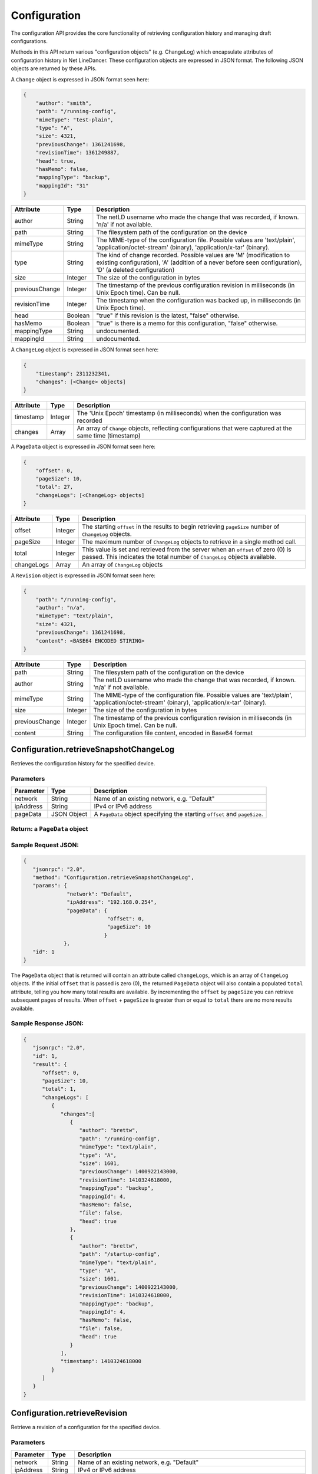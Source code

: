Configuration
-------------

The configuration API provides the core functionality of retrieving
configuration history and managing draft configurations.

Methods in this API return various "configuration objects" (e.g.
ChangeLog) which encapsulate attributes of configuration history in Net
LineDancer. These configuration objects are expressed in JSON format.
The following JSON objects are returned by these APIs.

A ``Change`` object is expressed in JSON format seen here:

.. code:: javascript

    {
        "author": "smith",
        "path": "/running-config",
        "mimeType": "test-plain",
        "type": "A",
        "size": 4321,
        "previousChange": 1361241698,
        "revisionTime": 1361249887,
        "head": true,
        "hasMemo": false,
        "mappingType": "backup",
        "mappingId": "31"
    }

.. raw:: html

   <p></p>

+------------------+-----------+-------------------------------------------------------------------------------------------------------------------------------------------------------------------------------------+
| Attribute        | Type      | Description                                                                                                                                                                         |
+==================+===========+=====================================================================================================================================================================================+
| author           | String    | The netLD username who made the change that was recorded, if known. 'n/a' if not available.                                                                                         |
+------------------+-----------+-------------------------------------------------------------------------------------------------------------------------------------------------------------------------------------+
| path             | String    | The filesystem path of the configuration on the device                                                                                                                              |
+------------------+-----------+-------------------------------------------------------------------------------------------------------------------------------------------------------------------------------------+
| mimeType         | String    | The MIME-type of the configuration file. Possible values are 'text/plain', 'application/octet-stream' (binary), 'application/x-tar' (binary).                                       |
+------------------+-----------+-------------------------------------------------------------------------------------------------------------------------------------------------------------------------------------+
| type             | String    | The kind of change recorded. Possible values are 'M' (modification to existing configuration), 'A' (addition of a never before seen configuration), 'D' (a deleted configuration)   |
+------------------+-----------+-------------------------------------------------------------------------------------------------------------------------------------------------------------------------------------+
| size             | Integer   | The size of the configuration in bytes                                                                                                                                              |
+------------------+-----------+-------------------------------------------------------------------------------------------------------------------------------------------------------------------------------------+
| previousChange   | Integer   | The timestamp of the previous configuration revision in milliseconds (in Unix Epoch time). Can be null.                                                                             |
+------------------+-----------+-------------------------------------------------------------------------------------------------------------------------------------------------------------------------------------+
| revisionTime     | Integer   | The timestamp when the configuration was backed up, in milliseconds (in Unix Epoch time).                                                                                           |
+------------------+-----------+-------------------------------------------------------------------------------------------------------------------------------------------------------------------------------------+
| head             | Boolean   | "true" if this revision is the latest, "false" otherwise.                                                                                                                           |
+------------------+-----------+-------------------------------------------------------------------------------------------------------------------------------------------------------------------------------------+
| hasMemo          | Boolean   | "true" is there is a memo for this configuration, "false" otherwise.                                                                                                                |
+------------------+-----------+-------------------------------------------------------------------------------------------------------------------------------------------------------------------------------------+
| mappingType      | String    | undocumented.                                                                                                                                                                       |
+------------------+-----------+-------------------------------------------------------------------------------------------------------------------------------------------------------------------------------------+
| mappingId        | String    | undocumented.                                                                                                                                                                       |
+------------------+-----------+-------------------------------------------------------------------------------------------------------------------------------------------------------------------------------------+

.. raw:: html

   <p></p>

A ``ChangeLog`` object is expressed in JSON format seen here:

.. code:: javascript

    {
        "timestamp": 2311232341,
        "changes": [<Change> objects]
    }

.. raw:: html

   <p></p>

+-------------+-----------+-------------------------------------------------------------------------------------------------------------+
| Attribute   | Type      | Description                                                                                                 |
+=============+===========+=============================================================================================================+
| timestamp   | Integer   | The 'Unix Epoch' timestamp (in milliseconds) when the configuration was recorded                            |
+-------------+-----------+-------------------------------------------------------------------------------------------------------------+
| changes     | Array     | An array of ``Change`` objects, reflecting configurations that were captured at the same time (timestamp)   |
+-------------+-----------+-------------------------------------------------------------------------------------------------------------+

.. raw:: html

   <p></p>

A ``PageData`` object is expressed in JSON format seen here:

.. code:: javascript

    {
        "offset": 0,
        "pageSize": 10,
        "total": 27,
        "changeLogs": [<ChangeLog> objects]
    }

+--------------+-----------+-----------------------------------------------------------------------------------------------------------------------------------------------------------------+
| Attribute    | Type      | Description                                                                                                                                                     |
+==============+===========+=================================================================================================================================================================+
| offset       | Integer   | The starting ``offset`` in the results to begin retrieving ``pageSize`` number of ``ChangeLog`` objects.                                                        |
+--------------+-----------+-----------------------------------------------------------------------------------------------------------------------------------------------------------------+
| pageSize     | Integer   | The maximum number of ``ChangeLog`` objects to retrieve in a single method call.                                                                                |
+--------------+-----------+-----------------------------------------------------------------------------------------------------------------------------------------------------------------+
| total        | Integer   | This value is set and retrieved from the server when an ``offset`` of zero (0) is passed. This indicates the total number of ``ChangeLog`` objects available.   |
+--------------+-----------+-----------------------------------------------------------------------------------------------------------------------------------------------------------------+
| changeLogs   | Array     | An array of ``ChangeLog`` objects                                                                                                                               |
+--------------+-----------+-----------------------------------------------------------------------------------------------------------------------------------------------------------------+

.. raw:: html

   <p></p>

A ``Revision`` object is expressed in JSON format seen here:

.. code:: javascript

    {
        "path": "/running-config",
        "author": "n/a",
        "mimeType": "text/plain",
        "size": 4321,
        "previousChange": 1361241698,
        "content": <BASE64 ENCODED STIRING>
    }

+------------------+-----------+-------------------------------------------------------------------------------------------------------------------------------------------------+
| Attribute        | Type      | Description                                                                                                                                     |
+==================+===========+=================================================================================================================================================+
| path             | String    | The filesystem path of the configuration on the device                                                                                          |
+------------------+-----------+-------------------------------------------------------------------------------------------------------------------------------------------------+
| author           | String    | The netLD username who made the change that was recorded, if known. 'n/a' if not available.                                                     |
+------------------+-----------+-------------------------------------------------------------------------------------------------------------------------------------------------+
| mimeType         | String    | The MIME-type of the configuration file. Possible values are 'text/plain', 'application/octet-stream' (binary), 'application/x-tar' (binary).   |
+------------------+-----------+-------------------------------------------------------------------------------------------------------------------------------------------------+
| size             | Integer   | The size of the configuration in bytes                                                                                                          |
+------------------+-----------+-------------------------------------------------------------------------------------------------------------------------------------------------+
| previousChange   | Integer   | The timestamp of the previous configuration revision in milliseconds (in Unix Epoch time). Can be null.                                         |
+------------------+-----------+-------------------------------------------------------------------------------------------------------------------------------------------------+
| content          | String    | The configuration file content, encoded in Base64 format                                                                                        |
+------------------+-----------+-------------------------------------------------------------------------------------------------------------------------------------------------+

Configuration.retrieveSnapshotChangeLog
~~~~~~~~~~~~~~~~~~~~~~~~~~~~~~~~~~~~~~~

Retrieves the configuration history for the specified device.

Parameters
^^^^^^^^^^

+-------------+---------------+------------------------------------------------------------------------------+
| Parameter   | Type          | Description                                                                  |
+=============+===============+==============================================================================+
| network     | String        | Name of an existing network, e.g. "Default"                                  |
+-------------+---------------+------------------------------------------------------------------------------+
| ipAddress   | String        | IPv4 or IPv6 address                                                         |
+-------------+---------------+------------------------------------------------------------------------------+
| pageData    | JSON Object   | A ``PageData`` object specifying the starting ``offset`` and ``pageSize``.   |
+-------------+---------------+------------------------------------------------------------------------------+

Return: a ``PageData`` object
^^^^^^^^^^^^^^^^^^^^^^^^^^^^^

Sample Request JSON:
^^^^^^^^^^^^^^^^^^^^

.. code:: javascript

    {
       "jsonrpc": "2.0",
       "method": "Configuration.retrieveSnapshotChangeLog",
       "params": {
                  "network": "Default",
                  "ipAddress": "192.168.0.254",
                  "pageData": {
                               "offset": 0,
                               "pageSize": 10
                              }
                 },
       "id": 1
    }

The ``PageData`` object that is returned will contain an attribute
called ``changeLogs``, which is an array of ``ChangeLog`` objects. If
the initial ``offset`` that is passed is zero (0), the returned
``PageData`` object will also contain a populated ``total`` attribute,
telling you how many total results are available. By incrementing the
``offset`` by ``pageSize`` you can retrieve subsequent pages of results.
When ``offset`` + ``pageSize`` is greater than or equal to ``total``
there are no more results available.

Sample Response JSON:
^^^^^^^^^^^^^^^^^^^^^

.. code:: javascript

    {  
       "jsonrpc": "2.0",
       "id": 1,
       "result": {
          "offset": 0,
          "pageSize": 10,
          "total": 1,
          "changeLogs": [
             {
                "changes":[
                   {
                      "author": "brettw",
                      "path": "/running-config",
                      "mimeType": "text/plain",
                      "type": "A",
                      "size": 1601,
                      "previousChange": 1400922143000,
                      "revisionTime": 1410324618000,
                      "mappingType": "backup",
                      "mappingId": 4,
                      "hasMemo": false,
                      "file": false,
                      "head": true
                   },
                   {  
                      "author": "brettw",
                      "path": "/startup-config",
                      "mimeType": "text/plain",
                      "type": "A",
                      "size": 1601,
                      "previousChange": 1400922143000,
                      "revisionTime": 1410324618000,
                      "mappingType": "backup",
                      "mappingId": 4,
                      "hasMemo": false,
                      "file": false,
                      "head": true
                   }
                ],
                "timestamp": 1410324618000
             }
          ]
       }
    }

Configuration.retrieveRevision
~~~~~~~~~~~~~~~~~~~~~~~~~~~~~~

Retrieve a revision of a configuration for the specified device.

Parameters
^^^^^^^^^^

+--------------+-----------+-----------------------------------------------------------------------------------------------------------------------------------------------------------------------------------------------------------------------------------------------------------------------------+
| Parameter    | Type      | Description                                                                                                                                                                                                                                                                 |
+==============+===========+=============================================================================================================================================================================================================================================================================+
| network      | String    | Name of an existing network, e.g. "Default"                                                                                                                                                                                                                                 |
+--------------+-----------+-----------------------------------------------------------------------------------------------------------------------------------------------------------------------------------------------------------------------------------------------------------------------------+
| ipAddress    | String    | IPv4 or IPv6 address                                                                                                                                                                                                                                                        |
+--------------+-----------+-----------------------------------------------------------------------------------------------------------------------------------------------------------------------------------------------------------------------------------------------------------------------------+
| configPath   | String    | The path of the configuration file to retrieve. This should be the same value as the ``path`` attribute in a ``Change`` object.                                                                                                                                             |
+--------------+-----------+-----------------------------------------------------------------------------------------------------------------------------------------------------------------------------------------------------------------------------------------------------------------------------+
| timestamp    | Integer   | The timestamp (in Unix Epoch milliseconds) of the configuration to retrieve. This should be the same value as the ``revisionTime`` attribute in a ``Change`` object returned by ``retrieveSnapshotChangeLog``. If timestamp is omitted, the latest revision is retrieved.   |
+--------------+-----------+-----------------------------------------------------------------------------------------------------------------------------------------------------------------------------------------------------------------------------------------------------------------------------+

Return: a ``Revision`` object
^^^^^^^^^^^^^^^^^^^^^^^^^^^^^

Sample Request JSON:
^^^^^^^^^^^^^^^^^^^^

.. code:: javascript

    {
       "jsonrpc": "2.0",
       "method": "Configuration.retrieveRevision",
       "params": {
                  "network": "Default",
                  "ipAddress": "192.168.0.254",
                  "configPath": "/running-config",
                  "timestamp": 1410324618000
                 },
       "id": 1
    }

Sample Response JSON:
^^^^^^^^^^^^^^^^^^^^^

.. code:: javascript

    {  
       "jsonrpc": "2.0",
       "id": 1,
       "result": {  
          "lastChanged": 1410324618000,
          "path": "/running-config",
          "author": "brettw",
          "mimeType": "text/plain",
          "size": 1601,
          "prevChange": null,
          "runStart": 0,
          "content": <Base64 encoded string>
       }
    }

.. raw:: html

   <p class="vspacer"></p>

Configuration.retrieveRevisionWordDiff
~~~~~~~~~~~~~~~~~~~~~~~~~~~~~~~~~~~~~~

Retrieve an XML string containing differences marked up in such a way as
to provide simple implementation of highlighting word-level differences.

Parameters
^^^^^^^^^^

+---------------+-----------+------------------------------------------------------------------------------------------------------------------------------------------------------------------------+
| Parameter     | Type      | Description                                                                                                                                                            |
+===============+===========+========================================================================================================================================================================+
| network       | String    | Name of an existing network, e.g. "Default"                                                                                                                            |
+---------------+-----------+------------------------------------------------------------------------------------------------------------------------------------------------------------------------+
| ipAddress     | String    | IPv4 or IPv6 address of the "left" device                                                                                                                              |
+---------------+-----------+------------------------------------------------------------------------------------------------------------------------------------------------------------------------+
| configPath    | String    | The path of the configuration file to retrieve. This should be the same value as the ``path`` attribute in a ``Change`` object.                                        |
+---------------+-----------+------------------------------------------------------------------------------------------------------------------------------------------------------------------------+
| timestamp1    | Integer   | The timestamp (in Unix Epoch milliseconds) of the configuration to retrieve. This should be the same value as the ``revisionTime`` attribute in a ``Change`` object.   |
+---------------+-----------+------------------------------------------------------------------------------------------------------------------------------------------------------------------------+
| ipAddress2    | String    | IPv4 or IPv6 address of the "right" device to compare revisions for. Should be the same as ``ipAddress`` for same device comparisons                                   |
+---------------+-----------+------------------------------------------------------------------------------------------------------------------------------------------------------------------------+
| configPath2   | String    | The path of the configuration file to retrieve. This should be the same value as the ``path`` attribute in a ``Change`` object.                                        |
+---------------+-----------+------------------------------------------------------------------------------------------------------------------------------------------------------------------------+
| timestamp2    | Integer   | The timestamp (in Unix Epoch milliseconds) of the configuration to retrieve. This should be the same value as the ``revisionTime`` attribute in a ``Change`` object.   |
+---------------+-----------+------------------------------------------------------------------------------------------------------------------------------------------------------------------------+

Return: an XML string with change markup
^^^^^^^^^^^^^^^^^^^^^^^^^^^^^^^^^^^^^^^^

Sample Request JSON:
^^^^^^^^^^^^^^^^^^^^

.. code:: javascript

    {
       "jsonrpc": "2.0",
       "method": "Configuration.retrieveRevision",
       "params": {
                  "network": "Default",
                  "ipAddress": "192.168.0.254",
                  "configPath": "/running-config",
                  "timestamp1": 1361249887
                  "ipAddress2": "192.168.0.254",
                  "configPath2": "/startup-config",
                  "timestamp2": 1361249887
                 },
       "id": 1
    }

The returned XML contains a top-level (root) element called "<diff>", of
which all other elements are children. Text that is a direct child of
"<diff"> is common to both the "left" and "right" configurations.
Additional child elements of "<diff>" include, "<d>" for deleted content
(left), "<a>" for added content (right), "<cl>" changed content (left),
and "<cr>" changed content (right). All configuration text is Base64
encoded. An example difference XML snippet is as follows:

.. code:: xml

    <diff>
    </diff>

